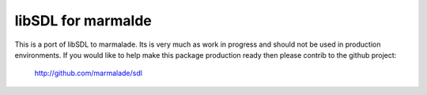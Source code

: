 libSDL for marmalde
-------------------

This is a port of libSDL to marmalade.  Its is very much as work in progress
and should not be used in production environments.   If you would like to help
make this package production ready then please contrib to the github project:

  http://github.com/marmalade/sdl
